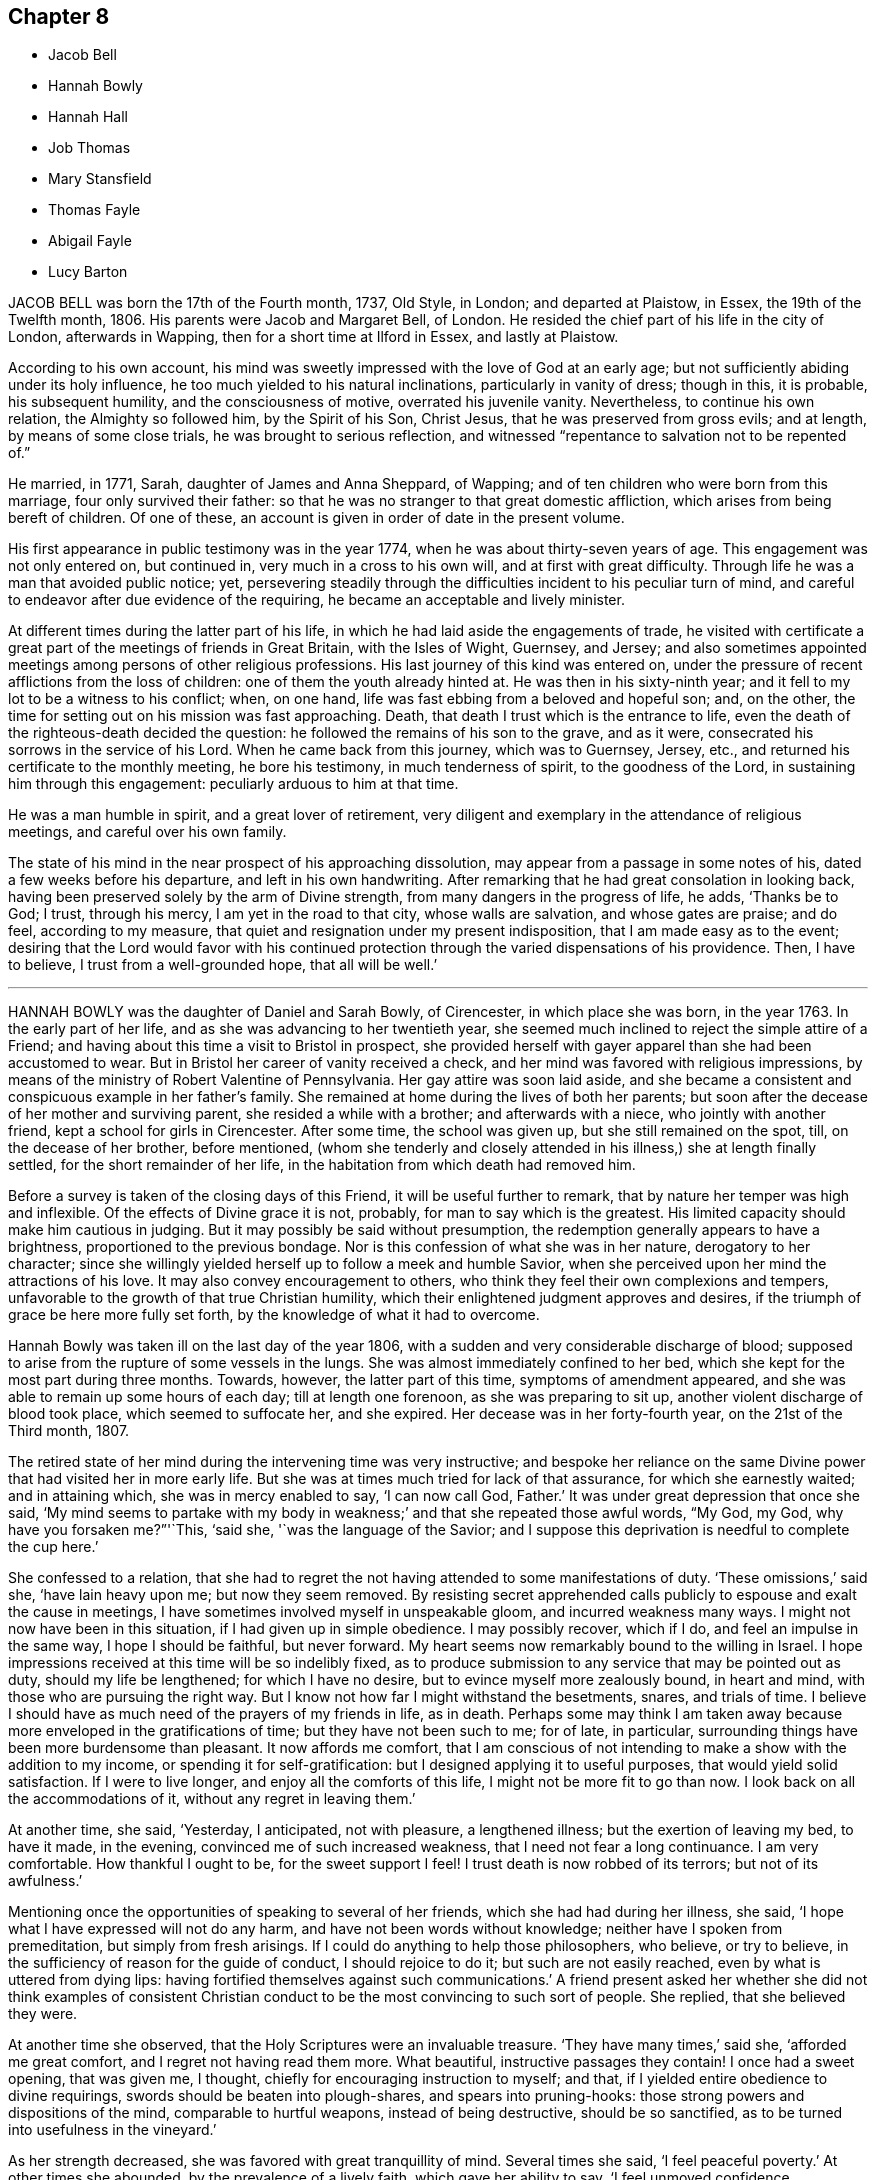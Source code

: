 == Chapter 8

[.chapter-synopsis]
* Jacob Bell
* Hannah Bowly
* Hannah Hall
* Job Thomas
* Mary Stansfield
* Thomas Fayle
* Abigail Fayle
* Lucy Barton

JACOB BELL was born the 17th of the Fourth month, 1737, Old Style, in London;
and departed at Plaistow, in Essex, the 19th of the Twelfth month, 1806.
His parents were Jacob and Margaret Bell, of London.
He resided the chief part of his life in the city of London, afterwards in Wapping,
then for a short time at Ilford in Essex, and lastly at Plaistow.

According to his own account,
his mind was sweetly impressed with the love of God at an early age;
but not sufficiently abiding under its holy influence,
he too much yielded to his natural inclinations, particularly in vanity of dress;
though in this, it is probable, his subsequent humility, and the consciousness of motive,
overrated his juvenile vanity.
Nevertheless, to continue his own relation, the Almighty so followed him,
by the Spirit of his Son, Christ Jesus, that he was preserved from gross evils;
and at length, by means of some close trials, he was brought to serious reflection,
and witnessed "`repentance to salvation not to be repented of.`"

He married, in 1771, Sarah, daughter of James and Anna Sheppard, of Wapping;
and of ten children who were born from this marriage, four only survived their father:
so that he was no stranger to that great domestic affliction,
which arises from being bereft of children.
Of one of these, an account is given in order of date in the present volume.

His first appearance in public testimony was in the year 1774,
when he was about thirty-seven years of age.
This engagement was not only entered on, but continued in,
very much in a cross to his own will, and at first with great difficulty.
Through life he was a man that avoided public notice; yet,
persevering steadily through the difficulties incident to his peculiar turn of mind,
and careful to endeavor after due evidence of the requiring,
he became an acceptable and lively minister.

At different times during the latter part of his life,
in which he had laid aside the engagements of trade,
he visited with certificate a great part of the meetings of friends in Great Britain,
with the Isles of Wight, Guernsey, and Jersey;
and also sometimes appointed meetings among persons of other religious professions.
His last journey of this kind was entered on,
under the pressure of recent afflictions from the loss of children:
one of them the youth already hinted at.
He was then in his sixty-ninth year;
and it fell to my lot to be a witness to his conflict; when, on one hand,
life was fast ebbing from a beloved and hopeful son; and, on the other,
the time for setting out on his mission was fast approaching.
Death, that death I trust which is the entrance to life,
even the death of the righteous-death decided the question:
he followed the remains of his son to the grave, and as it were,
consecrated his sorrows in the service of his Lord.
When he came back from this journey, which was to Guernsey, Jersey, etc.,
and returned his certificate to the monthly meeting, he bore his testimony,
in much tenderness of spirit, to the goodness of the Lord,
in sustaining him through this engagement: peculiarly arduous to him at that time.

He was a man humble in spirit, and a great lover of retirement,
very diligent and exemplary in the attendance of religious meetings,
and careful over his own family.

The state of his mind in the near prospect of his approaching dissolution,
may appear from a passage in some notes of his, dated a few weeks before his departure,
and left in his own handwriting.
After remarking that he had great consolation in looking back,
having been preserved solely by the arm of Divine strength,
from many dangers in the progress of life, he adds, '`Thanks be to God; I trust,
through his mercy, I am yet in the road to that city, whose walls are salvation,
and whose gates are praise; and do feel, according to my measure,
that quiet and resignation under my present indisposition,
that I am made easy as to the event;
desiring that the Lord would favor with his continued protection
through the varied dispensations of his providence.
Then, I have to believe, I trust from a well-grounded hope, that all will be well.`'

[.asterism]
'''

HANNAH BOWLY was the daughter of Daniel and Sarah Bowly, of Cirencester,
in which place she was born, in the year 1763.
In the early part of her life, and as she was advancing to her twentieth year,
she seemed much inclined to reject the simple attire of a Friend;
and having about this time a visit to Bristol in prospect,
she provided herself with gayer apparel than she had been accustomed to wear.
But in Bristol her career of vanity received a check,
and her mind was favored with religious impressions,
by means of the ministry of Robert Valentine of Pennsylvania.
Her gay attire was soon laid aside,
and she became a consistent and conspicuous example in her father`'s family.
She remained at home during the lives of both her parents;
but soon after the decease of her mother and surviving parent,
she resided a while with a brother; and afterwards with a niece,
who jointly with another friend, kept a school for girls in Cirencester.
After some time, the school was given up, but she still remained on the spot, till,
on the decease of her brother, before mentioned,
(whom she tenderly and closely attended in his illness,) she at length finally settled,
for the short remainder of her life, in the habitation from which death had removed him.

Before a survey is taken of the closing days of this Friend,
it will be useful further to remark, that by nature her temper was high and inflexible.
Of the effects of Divine grace it is not, probably, for man to say which is the greatest.
His limited capacity should make him cautious in judging.
But it may possibly be said without presumption,
the redemption generally appears to have a brightness,
proportioned to the previous bondage.
Nor is this confession of what she was in her nature, derogatory to her character;
since she willingly yielded herself up to follow a meek and humble Savior,
when she perceived upon her mind the attractions of his love.
It may also convey encouragement to others,
who think they feel their own complexions and tempers,
unfavorable to the growth of that true Christian humility,
which their enlightened judgment approves and desires,
if the triumph of grace be here more fully set forth,
by the knowledge of what it had to overcome.

Hannah Bowly was taken ill on the last day of the year 1806,
with a sudden and very considerable discharge of blood;
supposed to arise from the rupture of some vessels in the lungs.
She was almost immediately confined to her bed,
which she kept for the most part during three months.
Towards, however, the latter part of this time, symptoms of amendment appeared,
and she was able to remain up some hours of each day; till at length one forenoon,
as she was preparing to sit up, another violent discharge of blood took place,
which seemed to suffocate her, and she expired.
Her decease was in her forty-fourth year, on the 21st of the Third month, 1807.

The retired state of her mind during the intervening time was very instructive;
and bespoke her reliance on the same Divine power
that had visited her in more early life.
But she was at times much tried for lack of that assurance,
for which she earnestly waited; and in attaining which, she was in mercy enabled to say,
'`I can now call God, Father.`'
It was under great depression that once she said,
'`My mind seems to partake with my body in weakness;`'
and that she repeated those awful words,
"`My God, my God, why have you forsaken me?`"'`This, '`said she,
'`was the language of the Savior;
and I suppose this deprivation is needful to complete the cup here.`'

She confessed to a relation,
that she had to regret the not having attended to some manifestations of duty.
'`These omissions,`' said she, '`have lain heavy upon me; but now they seem removed.
By resisting secret apprehended calls publicly to espouse and exalt the cause in meetings,
I have sometimes involved myself in unspeakable gloom, and incurred weakness many ways.
I might not now have been in this situation, if I had given up in simple obedience.
I may possibly recover, which if I do, and feel an impulse in the same way,
I hope I should be faithful, but never forward.
My heart seems now remarkably bound to the willing in Israel.
I hope impressions received at this time will be so indelibly fixed,
as to produce submission to any service that may be pointed out as duty,
should my life be lengthened; for which I have no desire,
but to evince myself more zealously bound, in heart and mind,
with those who are pursuing the right way.
But I know not how far I might withstand the besetments, snares, and trials of time.
I believe I should have as much need of the prayers of my friends in life, as in death.
Perhaps some may think I am taken away because more
enveloped in the gratifications of time;
but they have not been such to me; for of late, in particular,
surrounding things have been more burdensome than pleasant.
It now affords me comfort,
that I am conscious of not intending to make a show with the addition to my income,
or spending it for self-gratification: but I designed applying it to useful purposes,
that would yield solid satisfaction.
If I were to live longer, and enjoy all the comforts of this life,
I might not be more fit to go than now.
I look back on all the accommodations of it, without any regret in leaving them.`'

At another time, she said, '`Yesterday, I anticipated, not with pleasure,
a lengthened illness; but the exertion of leaving my bed, to have it made,
in the evening, convinced me of such increased weakness,
that I need not fear a long continuance.
I am very comfortable.
How thankful I ought to be, for the sweet support I feel!
I trust death is now robbed of its terrors; but not of its awfulness.`'

Mentioning once the opportunities of speaking to several of her friends,
which she had had during her illness, she said,
'`I hope what I have expressed will not do any harm,
and have not been words without knowledge; neither have I spoken from premeditation,
but simply from fresh arisings.
If I could do anything to help those philosophers, who believe, or try to believe,
in the sufficiency of reason for the guide of conduct, I should rejoice to do it;
but such are not easily reached, even by what is uttered from dying lips:
having fortified themselves against such communications.`'
A friend present asked her whether she did not think examples of consistent
Christian conduct to be the most convincing to such sort of people.
She replied, that she believed they were.

At another time she observed, that the Holy Scriptures were an invaluable treasure.
'`They have many times,`' said she, '`afforded me great comfort,
and I regret not having read them more.
What beautiful, instructive passages they contain!
I once had a sweet opening, that was given me, I thought,
chiefly for encouraging instruction to myself; and that,
if I yielded entire obedience to divine requirings,
swords should be beaten into plough-shares, and spears into pruning-hooks:
those strong powers and dispositions of the mind, comparable to hurtful weapons,
instead of being destructive, should be so sanctified,
as to be turned into usefulness in the vineyard.`'

As her strength decreased, she was favored with great tranquillity of mind.
Several times she said, '`I feel peaceful poverty.`'
At other times she abounded, by the prevalence of a lively faith,
which gave her ability to say, '`I feel unmoved confidence, supporting me,
and opening my prospects to brighter scenes.`'
Once she added, '`I believe,
however gloomy and discouraging the appearance of
things relating to the state of our Society may be,
that some will see brighter days;
and that its testimonies will continue to be maintained by some, in their purity:
and a succession of those +++[+++will be]
prepared, who will support the ministry.
I think the solicitude I now feel on account of others,
is not so much on account of individuals, near connections, or families;
but that the real right may increase and prevail among Friends generally: true, right,
ancient simplicity.`'

She one night asked a Friend, who was sitting up with her,
whether she thought that there would be, in a future state, a knowledge of each other;
and remarked that some were of that opinion.
But Hannah confessed the question to be above her comprehension.
She said there was something pleasing and gratifying in it;
yet that she thought looking that way was looking short
of one great object of eternal enjoyment and adoration.
She thought that not to be the best aspiration of soul which desired any
felicity but that which proceeds from the Divine presence.

Once, when very low in body, she was also much contrited in mind, and said,
'`I feel as unworthy to approach the throne of grace
as it is possible for any poor mortal to feel.
So abased am I to dust and ashes, +++[+++that]
the reduction, the nothingness, I am brought into, is not to be described or conceived.
It may partly be occasioned by the connection of the mind with the body.
It is very trying and proving to bear:
but may contribute to the work of preparation for a triumphant end.
Though I have no cause to presume mine will be evidently so,
yet I am favored with a consoling, supporting hope, that, through adorable mercy,
I shall sing of victory hereafter.`'

She mentioned one day the saying of Richard Hubberthorne,^
footnote:[R. Hubberthorne died in Newgate in the year 1662, where he had been committed,
after some personal abuse, by a persecuting alderman,
in consequence of being taken up at the Bull-and-Mouth meeting.
The prison was then crowded with Friends,
and the noisome confinement probably occasioned not only this Friend`'s death,
but that of his fellow prisoner, Edward Burrough.
See Sewell`'s History Anno.
1662.]
one of our early Friends, in his illness: '`Out of this straitness, I must go;
for I am wound up into largeness; and am to be lifted up on high, far above all.`'
'`With humble admiration,`' said she, '`for all boasting is excluded,
it has seemed to me that I can now adopt this expression.`'

The last instance which it may be necessary to give of her mind being fixed on the Lord,
may be that of her adopting the words of a still more ancient servant, in his day;
and whose writings the spiritual traveller still feels fraught with consolation,
when permitted not merely to read, but to feel their energy.
Her mind seemed tenderly affected with the incomes of the love of her God,
and she said that she had been thinking of some comfortable expressions of David.
Then in a sweet manner she repeated several.
"`Bless the Lord, O my soul, and forget not all his benefits:
who forgives all your iniquities, who heals all your diseases,
who redeems your life from destruction,
who crowns you with lovingkindness and tender mercies.`"

[.asterism]
'''

HANNAH HALL.--It often happens, and it is cause of reverent thankfulness that it is so,
that tedious sickness is allowed to be the means
of refinement and preparation for the great change.
Happy also is it for such as have "`their loins girded,
and their lamps burning,`" and are ready at a short notice to meet the bridegroom.
This seems to have been the case of Hannah Hall, of Little Broughton, near Cockermouth,
in Cumberland.

She was the daughter of William and Rachel Wigham, of Cornwood, in Northumberland,
and was born in the year 1747.
A few years after her marriage with John Hall, of Broughton,
and about the twenty-seventh year of her age,
she came forth in a public testimony in meetings,
and her services were acceptable to Friends.

She did not travel much, but had a large family to watch over,
which she brought up in an exemplary manner,
and was herself a pattern of economy and industry.
Nevertheless, in 1783, she visited meetings in Lancashire and Cheshire,
in company with her mother, a valuable minister; and about ten years afterwards,
paid a religious visit, in company with some other Friends,
to the inhabitants of the Isle of Man.
In this visit her short and lively offerings seemed often
to open the way to larger communications of her companions.
In 1801, she visited the meetings in Scotland;
and afterward the families in the greatest part of her own monthly meeting of Pardshaw:
where she was herself a diligent attender of meetings,
and esteemed as a woman of a meek and quiet spirit.

She often proclaimed the uncertainty of life,
and was strenuous in exhorting all to make timely
preparation for their solemn and final change;
and in both these respects was herself an example, for she was removed,
at about the age of sixty, by a violent disorder, in twenty-four hours.
She expressed an unshaken confidence that a place of rest would be her allotment,
when the pains and conflicts of time should pass away.
Her decease was on the 29th of the Fourth month, 1807, and her last moments,
so far as an indistinct articulation could be understood,
were employed in solemn supplication.

[.asterism]
'''

JOB THOMAS.
In adding to the accounts, prepared for this volume,
of the happy departure of many faithful servants of the Lord,
that of the triumphant conclusion of Job Thomas,
I feel an inclination to avow that I consider it as no light employment.
He appears to have been favored with a more immediate manifestation
of the glorious state which was about to crown his suffering life,
than is commonly allowed to spirits yet clothed with mortality.
The veil seemed to be withdrawn: the beatific vision to be displayed.
He spoke of what he saw, and was on the point of possessing;
and if it be lawful to publish an account of condescension so transcendent,
of mysteries so sacred, of glories so infinite,
I can hardly believe that admiration is the only
feeling that should be excited by the perusal.
There is a holy awe, a reverential dread, that seems to be due from the awakened mind,
on being thus, as it were, a witness of a frail mortal putting on a glorious immortality.
And when we almost see the omnipotent and righteous
Judge dispensing his reward with his own holy hand;
and placing on the Christian the crown of righteousness;
surely deep self-abasement should possess the creature,
and the heart of every reader should bow before him,
who holds these infinite and inestimable treasures at his will: and,
as a part of that holy will, has made known that,
through the redeeming virtue of his beloved Son,
they are accessible to the broken and contrite spirit.

But before we survey the conclusion, let us advert to the path, through which, this,
our departed Friend, was led to blessedness, so far as it is known.

His youth, probably,
had been tinctured with some of the vanities incident to that stage of life:
for he has been frequently heard to lament that he had not
been more obedient to the Lord`'s requirings in early life.
But he was scarcely known to his surviving friends in any other capacity
than that of a diligent attender of meetings for worship and discipline,
an approved minister, sound in doctrine,
and holding fast without wavering the profession of the Christian faith.
Gospel love enlarged his heart,
and he had a universal desire for the salvation of his fellow creatures.
He was bold in delivering plain truths, and in the Welch, his native tongue,
he was persuasive, clear, and fluent.
His religious visits, however, were much confined to Wales;
the meetings of Friends in which principality he visited several times; and,
in the compass of the monthly meeting to which he belonged,
he frequently had more public meetings with those of other societies.

He once attended, as a representative, the Yearly Meeting in London;
and when in this great city, his heart yearned towards his numerous countrymen,
dispersed within its circuit.
He wished to have a meeting with them, but as he had not, on leaving home,
asked for a certificate of his monthly meeting`'s
approbation of his then traveling in the ministry,
it was judged irregular to convene one:
and his disability of body not long after supervening,
an opportunity did not again occur.

In the estimation of the world he would have been accounted a poor man;
and his habitation was certainly mean.
It was a small farm house in Caermathenshire: such as, on this side the Severn,
would be called a cottage; retired and sequestered,
but not far distant from the public road;
and nearly midway between Llandovery and Llandilo.
Yet here he was hospitable, and gladly received his friends;
of which hospitality I can testify from experience.
His means of support arose not only from the trade of a shoemaker,
but from the occupancy of a small farm.

About the year 1797, near his own dwelling, he was thrown from a young horse,
and received so great an injury on the spine,
as at length to occasion the deprivation of voluntary motion in every limb.
His head, only, remained subject to his will.
This he could still turn,
while he was beholden to personal assistance for his removal from his bed to his chair,
for any slight alteration of position in it, and in short,
for almost every common function of the body: the free performance of which,
though it is scarcely observed by the healthy and vigorous,
constitutes much of the comfort of animal life.
But his body, thus deprived of motion, was still sensible to pain: and much, very much,
of this positive affliction was added to the negative one of total helplessness.
He used to be fastened, rather than to sit, in a chair,
and his body and legs were nearly in one strait and stiff line;
with his useless arms lying before him, and his bowels,
or some other of the interior parts, often grievously affected with violent pain:
to which his worn and pallid countenance gave ample testimony.
Yet his mind seems to have been unimpaired.
He received much comfort from the visits of his friends,
especially of such as he esteemed alive in the truth;
he kept up religious meetings in his house, and often labored in them in doctrine,
for the edification of those who were assembled with him; and he dictated some epistles.

It was my lot to see him three times during this trying confinement.
The first time was in 1802, in company with several others,
and among the rest a ministering Friend, on her way to embark at Milford,
for a religious visit in Ireland.
As I remember, he was at that time very lively in his spirit,
and imparted much encouragement to the traveling minister;
but I am not quite sure whether it was at this,
or at a succeeding visit that I was particularly struck, if not edified,
with observing how steadfastly his mind seemed to be anchored in Christ;
and hearing how clearly and fully he spoke of that confidence.

Thus suffering, and thus supported, he continued about ten years.
At length, towards the beginning of the Eighth month, 1807,
his symptoms of disease increased, and on the 15th of that month,
being considerably more indisposed in bodily health,
he called his wife and son to his bedside; and, with a pleasant countenance,
spoke to them, in the Welsh language, nearly as follows.

He inquired of them, whether they had anything to say to him; "`for,`" said he,
"`the blessed hours are approaching; yes;
and before this night I shall have escaped in safety,
where neither trials nor troubles shall come.
Be content, and do not grieve after me; for I am setting off to endless joy,
to praise him who has brought me patiently through the whole of my troubles,
and inexpressible afflictions.
Support me, O Lord, for these few minutes;
for I am nearly come beyond the boundary of time, to a boundless eternity.
I am now near giving you the last farewell; but take warning, and be daily on your watch,
for, in the hour you do not suspect, death, that is, the king of terrors,
will come to meet you, who will make no difference between one or the other.
But in the strength and love of Jehovah, you will not fear death;
if you seek him while he is to be found,
and serve him with a willing mind and an obedient heart;
for his paths are paths of peace, and his ways are ways of pleasantness.
O, pray continually to the Lord,
to draw your desires and affections from off earthly things,
and to establish them upon things heavenly and everlasting.

"`My hope is in the mercy of him,
who has washed me in the fountain set open for the house of David,
and the inhabitants of Jerusalem.
Not through my own merits, but through the merits of the crucified Immanuel,
who died for the sins of all mankind.
And you who have to remain a little after me, give the praise, the reverence,
and the honor to him; and supplicate day and night before his throne,
until you have certain knowledge that you have been
baptized with the baptism of the Holy Spirit;
which was sealed by the blood of the everlasting covenant.
Remember, it is not an outward baptism that will serve;
which is but the practicing the old shadows.
Know also, that it is not the profession of religion that will do;
but one that is pure and undefiled before God.
This will conduct you in safety to the everlasting habitations.

"`Now the time of my dissolution draws near;
for me to go to the place where I have been these two nights.
The Lord himself came to meet me; and took me with him to the height of heaven;
among myriads of his holy angels; where his saints were before him,
and will be forever.

"`Behold, now I give up the spirit: and lo! my comely companions,
coming to hold my head above the waves of Jordan.
Behold! the gates of heaven open,
and the Lord himself with arms stretched out to receive me to his mercy.
I hope that you, who are behind will follow me there.
Success to the gospel from sea to sea, and from the river to the end of the earth:
also to my dear brethren;
that they may persevere in their faith to the end of their days,
and then their rest will be with the Lamb, where no pain or affliction will come.
Behold, the blessed time is come, for me to depart in peace with every one,
with good desires for every one, and forgiving every one.
Receive my last farewell, and the Lord bless you with the blessings of Mount Zion.`"

Having uttered these expressions, he soon quietly breathed his last.
The end of this man was peace!

[.asterism]
'''

MARY STANSFIELD, wife of John Stansfield, of Lothersdale,
in the West Riding of Yorkshire, was daughter of John Slater, of the same place,
and grand-daughter of Mary Slater, mentioned in the Eighth part of Piety Promoted.
She was, when an infant, deprived of the benefit of a mother`'s care,
the decease of her own falling out soon after her birth;
but she grew up in stability of conduct,
so as not only to be able to attend to her father`'s domestic concerns; but as,
for a considerable time before his decease,
he was much disabled from attending to his trade, she had the management of that also:
and after she lost this surviving parent,
she continued it till her marriage with John Stansfield, also of Lothersdale.

It has been already mentioned, in this volume, in the memoir concerning Joseph Brown,
that seven persons were, with him, committed to the county jail of York Castle,
on an exchequer process for non-payment of small tithes.
One of these was John Stansfield, the husband of Mary; but the suit had been commenced,
and had been long carried on, even after her marriage, in the name of Mary Slater.
This induced her to believe that, in the long-expected conclusion of the prosecution,
her own person would be the victim of the asperity with which it was conducted;
and she endeavored to reconcile her mind to it, and to prepare for it,
by weaning an infant at the breast.
Nor was her resignation to suffer, and her preparation of mind, lost on her,
when it was determined that her husband should be the imprisoned person:
she bore the separation, and his absence, with becoming fortitude;
and was chiefly desirous that the testimony which
they believed themselves required to bear,
might not be weakened by any improper conduct on their part.

When the prosecution at length issued, as has been already related,
in distraints of the goods and property of the prisoners,
her only care seemed to be lest she should not have one good bed left,
for the accommodation of traveling Friends;
as the house had long been a free and hospitable place of entertainment for such visitors.
She was not, however, tried to so great a degree as this; and indeed,
not only during the whole of this trying business, but in other parts of her conduct,
she seems to have been a preacher of righteousness.
She was a woman much beloved,
and her decease was felt as a general loss in her neighborhood,
both by Friends and others; for her disposition to perform the duties of social life,
by rendering assistance to those who were in need of it,
was considered as fully equal to the ability which she possessed.

Having thus endeavored to be upright in her day,
she was further enabled to support the character of a pious woman,
during a long and painful illness.
In the early part of this suffering dispensation,
she committed to writing some of the feelings of her mind,
and the following brief extract is taken from that memorial:
'`Having of late felt my mind much tendered at times,
through the Lord`'s unspeakable goodness to a poor unworthy creature, I trust,
if I be removed, it will be in mercy: and from my feelings at this time,
I think I can say, The Lord`'s will be done.`'

After this, however, she passed through some deep baptisms.
She often said that her pains of body were permitted for good,
being intended for her further refinement;
and that she believed it would be well with her when her sufferings were over.
Though these were great indeed '`they were light,`' said she,
'`in comparison of those experienced by our blessed Savior; who, although without sin,
sweat as it were great drops of blood; and when athirst, and in the agonies of death,
had vinegar and gall offered him to drink; while I,`' she continued,
'`have everything I can take.`'

Much weighty advice did she impart, particularly to her husband and children,
whom she often exhorted to trust in the Lord; '`and then,`' said she,
'`you will have nothing to fear.`'
She reminded them of the Psalmist`'s language, "`I have been young, and now am old;
yet have I not seen the righteous forsaken, nor his seed begging bread.`"
To her husband she added, '`O, my dear, you must endeavor to look to the Lord for help;
and then, never fear, never fear.
I can say from experience he has been very good to me, even in the midst of affliction,
now as well as formerly; for I was left, having nothing but him to trust in;
and have found him a merciful helper and preserver.`'
To her mother-in-law, probably her husband`'s mother, she said,
'`I have never experienced real satisfaction or consolation
in anything short of Divine goodness.
In my greatest trials and exercises, he has comforted me the most.`'

On one occasion she said, '`Pray for me, you that can pray.
I am desirous to be released, and you all seem to hold me back.
Do not hold me.
You see I cannot live.
Pray for me, that the silver cord may be loosed.`'
Then she prayed herself with fervor.
'`O Lord, cut short your work in righteousness; yet not my will, but yours be done.
'`It is an awful thing,`' said she, '`to live, and I find it a serious thing to die;
yet can with thankfulness acknowledge, I am not afraid of it.
But this I could not obtain in my own strength.
Oh, no.
It is the unspeakable goodness of the Lord to a poor unworthy creature.`'
About a week before she died, some return of appetite occasioned, in an observer,
a hope of recovery; but Mary said, '`I much dread going into the world again.
The Lord knows it.
I had rather depart, fearing I may not be +++[+++again]
so well prepared.`'

One time she had all the children called to her,
and in a lively manner expressed her wish that they
might experience preservation from evil;
adding, that she had prayed to the Almighty on their account,
to whose care she committed them.
She said she had never desired much of this world`'s substance for them,
and that her principal concern was for the good of their immortal souls.
At another time, to her husband, she said, '`O, my dear, how have I prayed for you,
that you may be preserved from the inordinate love of the world!
Oh, this world, this world!
If not minded,
it will be apt to steal away the mind from a right relish of that which is good.
Remember that one soul is of more value than all the world.
If we have food and raiment, we ought to be therewith content.`'

A little before she died, she said, '`What a blessing it is,`'
alluding to the quiet which she enjoyed; '`and Divine goodness favors me so,
that I feel no lack of anything, either in body or mind.`'
After this she grew gradually weaker; and at the age of about forty-three,
on the 21st of the Second month, 1808, she quietly departed.

[.asterism]
'''

THOMAS FAYLE, a much esteemed Friend, of Dublin, who died in that city,
the 21st of the Fifth month, 1808, was born in the King`'s county, in 1742.
He was placed as an apprentice with a friend in Dublin,
which afterwards was his place of settlement and residence.
He was of a sober and thoughtful disposition in early life; and from his youth up,
continued to evince the effects of the preserving influence of truth.
As his years increased, he advanced in usefulness in our religious Society.
He was much concerned that its Christian discipline should be well supported;
and much engaged himself in the administration of it.
He was a man of plainness, sincerity, and firmness.
He spoke his sentiments honestly, whether in meetings for discipline or to individuals;
and he encouraged others to speak the truth, every man to his brother:
he was also many times engaged in visiting Friends in their families.

Nor was his usefulness confined to precept alone:
he acted as he recommended others to act.
He was an elder who endeavored to rule his own house well;
being very solicitous that his children might walk in the path of simplicity,
consistency, and safety.
The preservation of them was one of the objects nearest to his heart.
He encouraged the appearances of good in them;
he warned them of that which had a contrary tendency; and, when he saw it needful,
he added restraint to admonition.
Thus, by endeavoring to check every wrong thing at its beginning,
and to prevent its growth before it had gained strength, he was a blessing to his family.
This wise, provident, and one may almost say politic concern,
of a man who had at heart the preservation of youth,
remained with him almost to the last: for, not long before his departure,
in a large committee of the yearly meeting of Dublin,
he addressed the parents on the subject of their deficiency in restraining their children,
particularly in dress.
He expressed his apprehension that some parents making a plain appearance themselves,
even led their children into this deviation,
by dressing them while very young in a way conformable to the fashions of the times.

He was a constant attender of his religious meetings,
where his countenance and demeanor bespoke the humility and reverence of his mind,
and he was several times at the yearly meeting of London.
In his own dealings with other men he was upright and punctual;
and he was very desirous that Friends might not pursue
their trade so as to encumber their minds,
prevent their growth in the truth, or interfere with their religious service:
here also he was an example.

With apparently a strong constitution of body,
he had been allowed the privilege of almost uninterrupted health,
till the 15th of the Fifth month, 1808.
It was First-day; and though he then appeared to be somewhat unwell,
he attended both the meetings.
In the evening he desired the Bible might be read; and after a time of silence,
which was usual when the Scriptures had been read in his family,
he made some observations on the instructive parable of the sower.
The two following days he continued to be indisposed,
but was not so ill as to alarm his family until the next day;
and even then he walked out to a considerable distance.
But on Fifth-day he kept his bed;
the physicians seemed to have but little hope of his recovery,
and he desired to be allowed to remain quiet and undisturbed.
He spoke also of the probability that his end would be the result of his illness,
adding nearly thus: '`There seems no sting.
I never made much show; but what I did, I endeavored to do it honestly.
I have a hope to be admitted within the pearl-gates.`'

After this his strength declined rapidly; yet he did not appear to suffer much,
if any pain.
On Seventh-day he was confirmed in the opinion that he should not recover, and said,
'`I am favored with great quietness.
A short time after, in a humble, thankful frame of mind,
and deeply feeling the favor of which he was partaking, he said,
'`What a strange sight it is for me to see`' Being asked what he meant, he replied,
'`For me to be called away, and to be quite ready!`' Thus, with quick gradation,
yet gently, he sunk away; and about midnight quietly breathed his last.

[.asterism]
'''

ABIGAIL FAYLE.
Though the decease of Abigail Fayle was more than two years before that of her husband,
I am induced here to place the record of it,
that the instruction of their exemplary lives,
and the encouragement of their peaceful retreat,
may continue together to shed a salutary influence
on the mind of the traveller to the holy city.

She was the daughter of James and Susannah Malone, of the county of Carlow;
and born in the year 1745.
In her youth she was of an orderly conduct, religiously disposed, plain in her attire,
and studious to be consistent.
When she was about twenty-eight years of age,
she was married to the subject of the preceding memoir, Thomas Fayle, of Dublin.
To him she proved an affectionate and sympathizing wife.
She was not only desirous to do what she herself thought to be right,
but to encourage him to fulfill every duty to which he believed himself called:
even though it might lead him into service at a distance, and deprive her of his company
and encouragement at home.
She was also, on her part, very anxious for the preservation of their children;
solicitous to keep them out of hurtful company: and consonant with this caution,
she was also desirous to restrain them from hurtful books.
This is an insidious evil,
and probably requires in many families a more vigilant care than it obtains.
The advancing state of modern education will sometimes leave the child
to peruse writings of which the parent may have little knowledge;
but it is probable that an upright,
awakened parent will generally have discernment sufficient
to detect error and to observe a snare;
and to such it will be but a poor excuse,
that the children are deluded into sin by their ignorance and lack of vigilance.

In her domestic economy she was desirous to avoid superfluity, particularly in furniture;
and she united with her worthy husband, according to apostolic injunction,
in a readiness to entertain strangers,
especially such as were traveling in the service of Truth.
This is a kind of hospitality often repaid by the benefit accruing
to the younger branches of the hospitable family.

The health of this Friend had been in an impaired state for several years;
and in the spring of 1805, she became evidently much more indisposed,
and suffered much pain:
in which condition she earnestly desired that the Lord would grant her
patience to bear what it might be his will that she should suffer.
To one of her sons, she spoke to the following effect: '`Seek first the kingdom of heaven,
and all things will be added.
All things necessary will be added.
Do not permit the honors or profits of this world to draw
your attention from that which is alone necessary.
The riches of this world should be considered as dross and dung,
that so we may win Christ.
My pain is great.
What a long illness I have had, now nearly two years!
I believe it is for my good.
I am not murmuring.
I hope I am not murmuring at the long illness I have been favored with.
How thankful I ought to be for the many favors and blessings I have experienced!`'

On the 12th of the Fourth month she had been downstairs;
the next day she was increasingly ill; on the 14th she was manifestly declining,
and the following day she quietly departed.

[.asterism]
'''

LUCY BARTON, daughter of Benjamin and Martha Jesup, of Woodbridge, in Suffolk,
was born in the year 1781.
In very early life, her mind appeared to be favored with serious impressions,
which were considerably strengthened by a delicate state of health;
and her conduct and conversation were uniformly such
as endeared her to her friends and relations.

In the twenty-sixth year of her age she was married to Bernard Barton,
also of Woodbridge;
and during the short period which intervened between their marriage and her decease,
her mind was seriously exercised that she might attain a more solid establishment
in the Truth than is the result of mere education or tradition.
The following lines, found after her decease, among some memorandums,
are thought worthy of preservation: they were written, it is supposed,
not long before that event took place: '`This morning, being more than usually unwell,
I was led seriously to reflect on my unfitness to
exchange a mortal for an immortal state of existence.
Religion is with me, I am afraid, little more than theory;
yet I should not do justice to the great Author of it, did I not acknowledge that,
if my unrestrained inclination did more frequently yield to my judgment, I should,
in a much greater degree, possess the practical part of it.
This, I am sensible,
can alone render me an object of approbation in the sight
of Him "`who is of purer eyes than to behold iniquity.`"

'`How often do I feel compunction for not cordially embracing
those marks of Divine mercy and condescension which are,
from time to time, offered me.
Oh! may I not withstand the day of heavenly visitation to my soul! but
rather may I endure all that human nature is capable of supporting,
though it may amount to a deprivation of every earthly enjoyment,
if that sense of the Divine presence, which I am now sometimes favored to enjoy,
might from time to time be renewed.
This would fully compensate for all that could befall
me in this fading and transient state of existence.
I am so well aware of my own utter inability, in my own strength,
to resist those suggestions which are congenial to my natural inclination,
that I am often ready to despair of ever attaining
to that degree of advancement in Christian experience,
which, in some moments of deep humiliation, I have believed it was intended I should.`'

With a mind thus exercised,
it may be supposed she was in degree prepared to receive the awful summons,
though it might come unexpectedly; which was the case.
On the 20th of the Sixth month, 1808, she was confined by the birth of a daughter; and,
for two days after that event, no unfavorable symptoms appeared; but on Fifth-day,
the 23rd, she complained of considerable pain, which increased on Sixth-day morning,
but rather abated towards evening.
On Seventh-day morning,
unfavorable symptoms so much increased as greatly to alarm those about her,
and induced her relations to wish for further medical advice.
A physician was called in,
who informed them that he could give very little hope of her recovery,
or of her long continuance.

Her aunt, Mary Alexander, who had been with her through the day,
was desirous of knowing how far she was aware of her own situation,
but had avoided intimating anyhing like an apprehension of danger;
hoping a suitable opportunity might offer on her mother`'s arrival, who, with her father,
had been absent.
After Lucy had seen her parents, and her aunt was alone with her,
without any previous remark, she said, '`Aunt, does the doctor think me in danger?`'
Mary replied, '`He does, my dear, consider you in a precarious situation.`'
To this, after a solemn pause, Lucy observed, '`Well!
I have been looking at it for a day or two;
and I believe I can say I feel both faith and hope in the goodness of a merciful Redeemer;
but it has sometimes felt hard to part with Bernard and the dear baby; for,
though I have no doubt but she will be cared for, yet nothing can be quite like a mother!
But I am resigned.
I feel no fear; and humbly hope the close may be soon,
rather than remaining long in present suffering.`'

About two o`'clock on First-day morning,
she complained much of a blister which had been applied to her stomach,
and wished it might be removed.
The apothecary was sent to for his advice; but before he could get to her,
she called her aunt to her bedside, and said, '`Aunt, I would not have you be alarmed,
but I do not know but I am going.
I feel so great a release from extreme suffering to no pain at all;
and a coldness which began at my feet, and runs through my whole frame.`'
When the apothecary came,
he did not suppose this event so near as she herself apprehended;
but he was much affected to hear her speak of the prospect of so sudden a change,
with the Christian firmness which her composed remarks on the subject plainly evinced.

Her husband and mother came to her immediately;
and after a short time she requested her father might be sent for,
and also the apothecary`'s wife,
who had been a very kind assistant during her confinement.
After they both came in, and all were sitting round the bed,
she took leave of them individually,
in a manner which tendered the hearts of all present;
and then requested the child might be brought to her.
She held it in her arms, kissed it most affectionately,
and after that time took but little notice of it.
About this time she likewise spoke of some of her absent relations,
several of whom she mentioned by name, requesting her love might be presented to them;
particularly some on her husband`'s side, who were distantly situated;
and she expressed the satisfaction it would have given her to see them again.

Her brother, Alexander Jesup, had been with her the evening before;
and in the course of the night she said it would have been
pleasant to see her brother and sister Maw,
but she supposed it was now too late.
They came, however, a short time afterwards, and she was then much revived;
and remarked to her aunt that she had thought herself going,
but now it seemed hidden from her how it would terminate: adding,
'`but whichever way it may be,
to feel so relieved from suffering is cause of humble thankfulness.`'
When the physician came on First-day morning,
he was much surprised to find her so revived,
though she was thought to be still in great danger.
She dropped many interesting expressions in the course of the day,
several times repeating how great a favor it was to be freed from suffering;
and that so much ease was more than she had expected, before she departed.

While some part of the family were at dinner, she sent for her husband,
wishing to see him alone.
During her conversation with him, among other observations,
she expressed her fervent wish that, in case of her removal,
he might be enabled to support the trial with becoming resignation.
On her being afterwards asked whether she had any
directions to give respecting the infant,
she replied, with great composure, '`Then I suppose my situation is decided.`'
She was informed it was not entirely decided,
yet there was great reason to apprehend how it might terminate.
She said, '`Well; as to the dear babe,
I wish to leave it to those who know better than myself;
I believe it is not right for me to encumber my mind about it.`'
But she afterwards informed her sister,
that many of the infant`'s clothes were left unmade; and she expressed a wish,
that if her sister had the care of them, she would let them be made plain and simple.

On First-day evening she appeared fast declining;
and her mother sitting on one side of the bed, and her aunt on the other,
she put out a hand to each, and said, '`Oh! how I love you all,
you are all more near and dear to me than ever.`'
About this time she said,
'`I should like to have seen Jeremiah (meaning her
brother) but he no doubt will come to the interment.`'
She now declined so rapidly,
that it was not expected she would have continued through the night;
but she again revived, and in the course of a short time,
there appeared a wonderful amendment.
So great was the change,
that her medical attendants gave her relations some reason to hope that she might recover;
but though she continued rather improving for two days,
nature gave way to the remaining disease, and about 7 o`'clock on Fourth-day morning,
the 29th of the Sixth month, 1808,
after having entertained some expectation of being again restored to health,
she quietly and resignedly closed this life; evincing her willingness to leave all below,
by her last words, '`Providence knows best.`'
